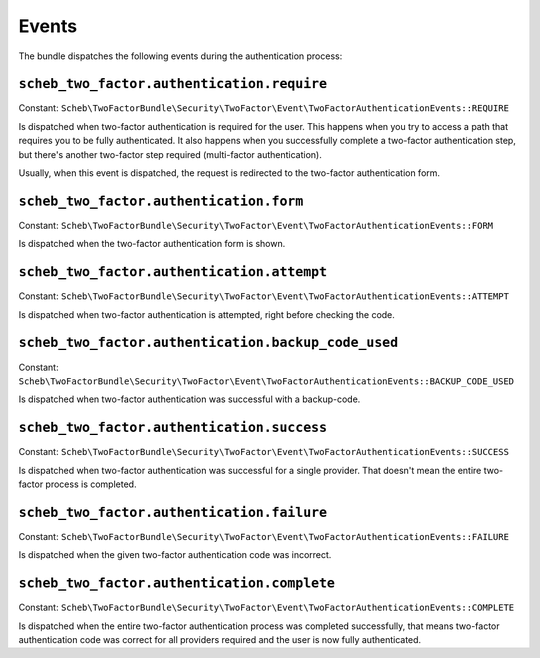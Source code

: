 Events
======

The bundle dispatches the following events during the authentication process:

``scheb_two_factor.authentication.require``
-------------------------------------------

Constant: ``Scheb\TwoFactorBundle\Security\TwoFactor\Event\TwoFactorAuthenticationEvents::REQUIRE``

Is dispatched when two-factor authentication is required for the user. This happens when you try to access a path that
requires you to be fully authenticated. It also happens when you successfully complete a two-factor authentication step,
but there's another two-factor step required (multi-factor authentication).

Usually, when this event is dispatched, the request is redirected to the two-factor authentication form.

``scheb_two_factor.authentication.form``
----------------------------------------

Constant: ``Scheb\TwoFactorBundle\Security\TwoFactor\Event\TwoFactorAuthenticationEvents::FORM``

Is dispatched when the two-factor authentication form is shown.

``scheb_two_factor.authentication.attempt``
-------------------------------------------

Constant: ``Scheb\TwoFactorBundle\Security\TwoFactor\Event\TwoFactorAuthenticationEvents::ATTEMPT``

Is dispatched when two-factor authentication is attempted, right before checking the code.

``scheb_two_factor.authentication.backup_code_used``
-------------------------------------------

Constant: ``Scheb\TwoFactorBundle\Security\TwoFactor\Event\TwoFactorAuthenticationEvents::BACKUP_CODE_USED``

Is dispatched when two-factor authentication was successful with a backup-code.

``scheb_two_factor.authentication.success``
-------------------------------------------

Constant: ``Scheb\TwoFactorBundle\Security\TwoFactor\Event\TwoFactorAuthenticationEvents::SUCCESS``

Is dispatched when two-factor authentication was successful for a single provider. That doesn't mean the entire
two-factor process is completed.

``scheb_two_factor.authentication.failure``
-------------------------------------------

Constant: ``Scheb\TwoFactorBundle\Security\TwoFactor\Event\TwoFactorAuthenticationEvents::FAILURE``

Is dispatched when the given two-factor authentication code was incorrect.

``scheb_two_factor.authentication.complete``
--------------------------------------------

Constant: ``Scheb\TwoFactorBundle\Security\TwoFactor\Event\TwoFactorAuthenticationEvents::COMPLETE``

Is dispatched when the entire two-factor authentication process was completed successfully, that means two-factor
authentication code was correct for all providers required and the user is now fully authenticated.
